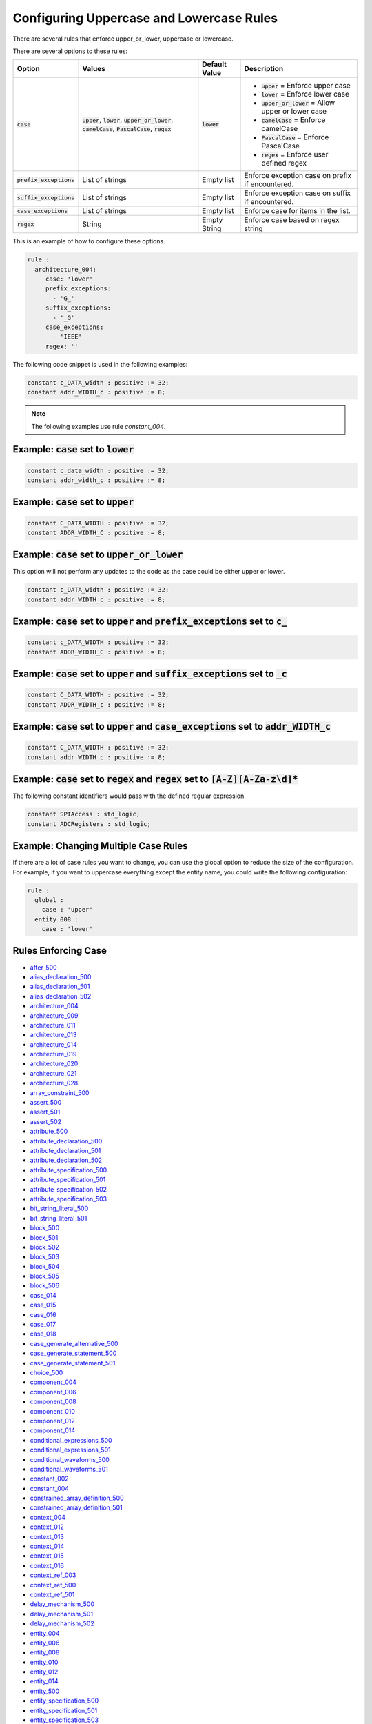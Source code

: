 
.. _configuring-uppercase-and-lowercase-rules:

Configuring Uppercase and Lowercase Rules
-----------------------------------------

There are several rules that enforce upper_or_lower, uppercase or lowercase.

There are several options to these rules:

.. |case_option| replace::
   :code:`case`

.. |upper_value| replace::
   :code:`upper`

.. |lower_value| replace::
   :code:`lower`

.. |upper_or_lower_value| replace::
   :code:`upper_or_lower`

.. |camelCase_value| replace::
   :code:`camelCase`

.. |PascalCase_value| replace::
   :code:`PascalCase`

.. |regex_value| replace::
   :code:`regex`

.. |case_option__upper| replace::
   |upper_value| = Enforce upper case

.. |case_option__lower| replace::
   |lower_value| = Enforce lower case

.. |case_option__upper_or_lower| replace::
   |upper_or_lower_value| = Allow upper or lower case

.. |case_option__camelCase| replace::
   |camelCase_value| = Enforce camelCase

.. |case_option__PascalCase| replace::
   |PascalCase_value| = Enforce PascalCase

.. |case_option__regex| replace::
   |regex_value| = Enforce user defined regex

.. |case_values| replace::
   |upper_value|, |lower_value|, |upper_or_lower_value|, |camelCase_value|, |PascalCase_value|, |regex_value|

.. |case_default_value| replace::
   |lower_value|

.. |prefix_exceptions_option| replace::
   :code:`prefix_exceptions`

.. |pe_values| replace::
   List of strings

.. |pe_default_value| replace::
   Empty list

.. |pe_description| replace::
   Enforce exception case on prefix if encountered.

.. |suffix_exceptions_option| replace::
   :code:`suffix_exceptions`

.. |se_values| replace::
   List of strings

.. |se_default_value| replace::
   Empty list

.. |se_description| replace::
   Enforce exception case on suffix if encountered.

.. |case_exceptions_option| replace::
   :code:`case_exceptions`

.. |ce_values| replace::
   List of strings

.. |regex_values| replace::
   String

.. |ce_default_value| replace::
   Empty list

.. |regex_default_value| replace::
   Empty String

.. |ce_description| replace::
   Enforce case for items in the list.

.. |regex_option| replace::
   :code:`regex`

.. |regex_description| replace::
   Enforce case based on regex string

+----------------------------+------------------------+-----------------------+-----------------------------------+
| Option                     | Values                 | Default Value         | Description                       |
+============================+========================+=======================+===================================+
| |case_option|              | |case_values|          | |case_default_value|  | * |case_option__upper|            |
|                            |                        |                       | * |case_option__lower|            |
|                            |                        |                       | * |case_option__upper_or_lower|   |
|                            |                        |                       | * |case_option__camelCase|        |
|                            |                        |                       | * |case_option__PascalCase|       |
|                            |                        |                       | * |case_option__regex|            |
+----------------------------+------------------------+-----------------------+-----------------------------------+
| |prefix_exceptions_option| | |pe_values|            | |pe_default_value|    | |pe_description|                  |
+----------------------------+------------------------+-----------------------+-----------------------------------+
| |suffix_exceptions_option| | |se_values|            | |se_default_value|    | |se_description|                  |
+----------------------------+------------------------+-----------------------+-----------------------------------+
| |case_exceptions_option|   | |ce_values|            | |ce_default_value|    | |ce_description|                  |
+----------------------------+------------------------+-----------------------+-----------------------------------+
| |regex_option|             | |regex_values|         | |regex_default_value| | |regex_description|               |
+----------------------------+------------------------+-----------------------+-----------------------------------+

This is an example of how to configure these options.

.. code-block:: yaml

   rule :
     architecture_004:
        case: 'lower'
        prefix_exceptions:
          - 'G_'
        suffix_exceptions:
          - '_G'
        case_exceptions:
          - 'IEEE'
        regex: ''

The following code snippet is used in the following examples:

.. code-block:: vhdl

   constant c_DATA_width : positive := 32;
   constant addr_WIDTH_c : positive := 8;

.. NOTE:: The following examples use rule `constant_004`.

Example: |case_option| set to |lower_value|
###########################################

.. code-block:: vhdl

   constant c_data_width : positive := 32;
   constant addr_width_c : positive := 8;

Example: |case_option| set to |upper_value|
###########################################

.. code-block:: vhdl

   constant C_DATA_WIDTH : positive := 32;
   constant ADDR_WIDTH_C : positive := 8;

Example: |case_option| set to |upper_or_lower_value|
####################################################

This option will not perform any updates to the code as the case could be either upper or lower.

.. code-block:: vhdl

   constant c_DATA_width : positive := 32;
   constant addr_WIDTH_c : positive := 8;

Example: |case_option| set to |upper_value| and |prefix_exceptions_option| set to :code:`c_`
############################################################################################

.. code-block:: vhdl

   constant c_DATA_WIDTH : positive := 32;
   constant ADDR_WIDTH_C : positive := 8;

Example: |case_option| set to |upper_value| and |suffix_exceptions_option| set to :code:`_c`
############################################################################################

.. code-block:: vhdl

   constant C_DATA_WIDTH : positive := 32;
   constant ADDR_WIDTH_c : positive := 8;

Example: |case_option| set to |upper_value| and |case_exceptions_option| set to :code:`addr_WIDTH_c`
####################################################################################################

.. code-block:: vhdl

   constant C_DATA_WIDTH : positive := 32;
   constant addr_WIDTH_c : positive := 8;

Example: |case_option| set to |regex_value| and |regex_option| set to :code:`[A-Z][A-Za-z\d]*`
##############################################################################################

The following constant identifiers would pass with the defined regular expression.

.. code-block:: vhdl

   constant SPIAccess : std_logic;
   constant ADCRegisters : std_logic;

Example: Changing Multiple Case Rules
#####################################

If there are a lot of case rules you want to change, you can use the global option to reduce the size of the configuration.
For example, if you want to uppercase everything except the entity name, you could write the following configuration:

.. code-block:: yaml

   rule :
     global :
       case : 'upper'
     entity_008 :
       case : 'lower'

Rules Enforcing Case
####################

* `after_500 <after_rules.html#after-500>`_

* `alias_declaration_500 <alias_declaration_rules.html#alias-declaration-500>`_
* `alias_declaration_501 <alias_declaration_rules.html#alias-declaration-501>`_
* `alias_declaration_502 <alias_declaration_rules.html#alias-declaration-502>`_

* `architecture_004 <architecture_rules.html#architecture-004>`_
* `architecture_009 <architecture_rules.html#architecture-009>`_
* `architecture_011 <architecture_rules.html#architecture-011>`_
* `architecture_013 <architecture_rules.html#architecture-013>`_
* `architecture_014 <architecture_rules.html#architecture-014>`_
* `architecture_019 <architecture_rules.html#architecture-019>`_
* `architecture_020 <architecture_rules.html#architecture-020>`_
* `architecture_021 <architecture_rules.html#architecture-021>`_
* `architecture_028 <architecture_rules.html#architecture-028>`_

* `array_constraint_500 <../array_constraint_rules.html#array-constraint-500>`_

* `assert_500 <assert_rules.html#assert-500>`_
* `assert_501 <assert_rules.html#assert-501>`_
* `assert_502 <assert_rules.html#assert-502>`_

* `attribute_500 <attribute_rules.html#attribute-500>`_

* `attribute_declaration_500 <attribute_declaration_rules.html#attribute-declaration-500>`_
* `attribute_declaration_501 <attribute_declaration_rules.html#attribute-declaration-501>`_
* `attribute_declaration_502 <attribute_declaration_rules.html#attribute-declaration-502>`_

* `attribute_specification_500 <attribute_specification_rules.html#attribute-specification-500>`_
* `attribute_specification_501 <attribute_specification_rules.html#attribute-specification-501>`_
* `attribute_specification_502 <attribute_specification_rules.html#attribute-specification-502>`_
* `attribute_specification_503 <attribute_specification_rules.html#attribute-specification-503>`_

* `bit_string_literal_500 <bit_string_literal_rules.html#bit-string-literal-500>`_
* `bit_string_literal_501 <bit_string_literal_rules.html#bit-string-literal-501>`_

* `block_500 <block_rules.html#block-500>`_
* `block_501 <block_rules.html#block-501>`_
* `block_502 <block_rules.html#block-502>`_
* `block_503 <block_rules.html#block-503>`_
* `block_504 <block_rules.html#block-504>`_
* `block_505 <block_rules.html#block-505>`_
* `block_506 <block_rules.html#block-506>`_

* `case_014 <case_rules.html#case-014>`_
* `case_015 <case_rules.html#case-015>`_
* `case_016 <case_rules.html#case-016>`_
* `case_017 <case_rules.html#case-017>`_
* `case_018 <case_rules.html#case-018>`_

* `case_generate_alternative_500 <case_generate_alternative_rules.html#case-generate-alternative-500>`_

* `case_generate_statement_500 <case_generate_statement_rules.html#case-generate-statement-500>`_
* `case_generate_statement_501 <case_generate_statement_rules.html#case-generate-statement-501>`_

* `choice_500 <choice_rules.html#choice-500>`_

* `component_004 <component_rules.html#component-004>`_
* `component_006 <component_rules.html#component-006>`_
* `component_008 <component_rules.html#component-008>`_
* `component_010 <component_rules.html#component-010>`_
* `component_012 <component_rules.html#component-012>`_
* `component_014 <component_rules.html#component-014>`_

* `conditional_expressions_500 <conditional_expressions_rules.html#conditional-expressions-500>`_
* `conditional_expressions_501 <conditional_expressions_rules.html#conditional-expressions-501>`_

* `conditional_waveforms_500 <conditional_waveforms_rules.html#conditional-waveforms-500>`_
* `conditional_waveforms_501 <conditional_waveforms_rules.html#conditional-waveforms-501>`_

* `constant_002 <constant_rules.html#constant-002>`_
* `constant_004 <constant_rules.html#constant-004>`_

* `constrained_array_definition_500 <constrained_array_definition_rules.html#constrained-array-definition-500>`_
* `constrained_array_definition_501 <constrained_array_definition_rules.html#constrained-array-definition-501>`_

* `context_004 <context_rules.html#context-004>`_
* `context_012 <context_rules.html#context-012>`_
* `context_013 <context_rules.html#context-013>`_
* `context_014 <context_rules.html#context-014>`_
* `context_015 <context_rules.html#context-015>`_
* `context_016 <context_rules.html#context-016>`_

* `context_ref_003 <context_ref_rules.html#context-ref-003>`_
* `context_ref_500 <context_ref_rules.html#context-ref-500>`_
* `context_ref_501 <context_ref_rules.html#context-ref-501>`_

* `delay_mechanism_500 <delay_mechanism_rules.html#delay-mechanism-500>`_
* `delay_mechanism_501 <delay_mechanism_rules.html#delay-mechanism-501>`_
* `delay_mechanism_502 <delay_mechanism_rules.html#delay-mechanism-502>`_

* `entity_004 <entity_rules.html#entity-004>`_
* `entity_006 <entity_rules.html#entity-006>`_
* `entity_008 <entity_rules.html#entity-008>`_
* `entity_010 <entity_rules.html#entity-010>`_
* `entity_012 <entity_rules.html#entity-012>`_
* `entity_014 <entity_rules.html#entity-014>`_
* `entity_500 <entity_rules.html#entity-500>`_

* `entity_specification_500 <entity_specification_rules.html#entity-specification-500>`_
* `entity_specification_501 <entity_specification_rules.html#entity-specification-501>`_
* `entity_specification_503 <entity_specification_rules.html#entity-specification-503>`_

* `exit_statement_500 <exit_statement_rules.html#exit-statement-500>`_
* `exit_statement_501 <exit_statement_rules.html#exit-statement-501>`_

* `exponent_500 <exponent_rules.html#exponent-500>`_

* `external_constant_name_500 <external_constant_name_rules.html#external-constant-name-500>`_

* `external_signal_name_500 <external_signal_name_rules.html#external-signal-name-500>`_

* `external_variable_name_500 <external_variable_name_rules.html#external-variable-name-500>`_

* `file_002 <file_rules.html#file-002>`_

* `for_generate_statement_500 <for_generate_statement_rules.html#for-generate-statement-500>`_
* `for_generate_statement_501 <for_generate_statement_rules.html#for-generate-statement-501>`_
* `for_generate_statement_502 <for_generate_statement_rules.html#for-generate-statement-502>`_

* `function_004 <function_rules.html#function-004>`_
* `function_005 <function_rules.html#function-005>`_
* `function_013 <function_rules.html#function-013>`_
* `function_017 <function_rules.html#function-017>`_
* `function_501 <function_rules.html#function-501>`_
* `function_502 <function_rules.html#function-502>`_
* `function_506 <function_rules.html#function-506>`_
* `function_507 <function_rules.html#function-507>`_
* `function_509 <function_rules.html#function-509>`_
* `function_510 <function_rules.html#function-510>`_
* `function_511 <function_rules.html#function-511>`_
* `function_512 <function_rules.html#function-512>`_

* `generate_005 <generate_rules.html#generate-005>`_
* `generate_009 <generate_rules.html#generate-009>`_
* `generate_010 <generate_rules.html#generate-010>`_
* `generate_012 <generate_rules.html#generate-012>`_
* `generate_500 <generate_rules.html#generate-500>`_
* `generate_501 <generate_rules.html#generate-501>`_

* `generic_007 <generic_rules.html#generic-007>`_
* `generic_009 <generic_rules.html#generic-009>`_
* `generic_017 <generic_rules.html#generic-017>`_

* `generic_map_001 <generic_map_rules.html#generic-map-001>`_
* `generic_map_002 <generic_map_rules.html#generic-map-002>`_

* `ieee_500 <ieee_rules.html#ieee-500>`_

* `if_generate_statement_500 <if_generate_statement_rules.html#if-generate-statement-500>`_
* `if_generate_statement_501 <if_generate_statement_rules.html#if-generate-statement-501>`_
* `if_generate_statement_502 <if_generate_statement_rules.html#if-generate-statement-502>`_
* `if_generate_statement_503 <if_generate_statement_rules.html#if-generate-statement-503>`_

* `if_025 <if_rules.html#if-025>`_
* `if_026 <if_rules.html#if-026>`_
* `if_027 <if_rules.html#if-027>`_
* `if_028 <if_rules.html#if-028>`_
* `if_029 <if_rules.html#if-029>`_
* `if_034 <if_rules.html#if-034>`_

* `index_subtype_definition_500 <index_subtype_definition_rules.html#index-subtype-definition-500>`_

* `instantiation_008 <instantiation_rules.html#instantiation-008>`_
* `instantiation_009 <instantiation_rules.html#instantiation-009>`_
* `instantiation_027 <instantiation_rules.html#instantiation-027>`_
* `instantiation_028 <instantiation_rules.html#instantiation-028>`_
* `instantiation_031 <instantiation_rules.html#instantiation-031>`_
* `instantiation_500 <instantiation_rules.html#instantiation-500>`_

* `iteration_scheme_500 <iteration_scheme_rules.html#iteration-scheme-500>`_
* `iteration_scheme_501 <iteration_scheme_rules.html#iteration-scheme-501>`_
* `iteration_scheme_502 <iteration_scheme_rules.html#iteration-scheme-502>`_

* `library_004 <library_rules.html#library-004>`_
* `library_005 <library_rules.html#library-005>`_
* `library_500 <library_rules.html#library-500>`_

* `logical_operator_500 <logical_operator_rules.html#logical-operator-500>`_

* `loop_statement_500 <loop_statement_rules.html#loop-statement-500>`_
* `loop_statement_501 <loop_statement_rules.html#loop-statement-501>`_
* `loop_statement_502 <loop_statement_rules.html#loop-statement-502>`_
* `loop_statement_503 <loop_statement_rules.html#loop-statement-503>`_
* `loop_statement_504 <loop_statement_rules.html#loop-statement-504>`_

* `next_statement_500 <next_statement_rules.html#next-statement-500>`_
* `next_statement_501 <next_statement_rules.html#next-statement-501>`_

* `null_statement_500 <null_statement_rules.html#null-statement-500>`_

* `package_004 <package_rules.html#package-004>`_
* `package_006 <package_rules.html#package-006>`_
* `package_008 <package_rules.html#package-008>`_
* `package_010 <package_rules.html#package-010>`_
* `package_013 <package_rules.html#package-013>`_
* `package_018 <package_rules.html#package-018>`_

* `package_body_500 <package_body_rules.html#package-body-500>`_
* `package_body_501 <package_body_rules.html#package-body-501>`_
* `package_body_502 <package_body_rules.html#package-body-502>`_
* `package_body_503 <package_body_rules.html#package-body-503>`_
* `package_body_504 <package_body_rules.html#package-body-504>`_
* `package_body_505 <package_body_rules.html#package-body-505>`_
* `package_body_506 <package_body_rules.html#package-body-506>`_
* `package_body_507 <package_body_rules.html#package-body-507>`_

* `package_instantiation_500 <package_instantiation_rules.html#package-instantiation-500>`_
* `package_instantiation_501 <package_instantiation_rules.html#package-instantiation-501>`_
* `package_instantiation_502 <package_instantiation_rules.html#package-instantiation-502>`_
* `package_instantiation_503 <package_instantiation_rules.html#package-instantiation-503>`_
* `package_instantiation_504 <package_instantiation_rules.html#package-instantiation-504>`_

* `port_010 <port_rules.html#port-010>`_
* `port_017 <port_rules.html#port-017>`_
* `port_018 <port_rules.html#port-018>`_
* `port_019 <port_rules.html#port-019>`_

* `port_map_001 <port_map_rules.html#port-map-001>`_
* `port_map_002 <port_map_rules.html#port-map-002>`_

* `procedure_008 <procedure_rules.html#procedure-008>`_
* `procedure_500 <procedure_rules.html#procedure-500>`_
* `procedure_501 <procedure_rules.html#procedure-501>`_
* `procedure_502 <procedure_rules.html#procedure-502>`_
* `procedure_503 <procedure_rules.html#procedure-503>`_
* `procedure_504 <procedure_rules.html#procedure-504>`_
* `procedure_506 <procedure_rules.html#procedure-506>`_
* `procedure_508 <procedure_rules.html#procedure-508>`_
* `procedure_510 <procedure_rules.html#procedure-510>`_
* `procedure_511 <procedure_rules.html#procedure-511>`_

* `procedure_call_500 <procedure_call_rules.html#procedure-call-500>`_
* `procedure_call_501 <procedure_call_rules.html#procedure-call-501>`_
* `procedure_call_502 <procedure_call_rules.html#procedure-call-502>`_

* `process_004 <process_rules.html#process-004>`_
* `process_005 <process_rules.html#process-005>`_
* `process_008 <process_rules.html#process-008>`_
* `process_009 <process_rules.html#process-009>`_
* `process_013 <process_rules.html#process-013>`_
* `process_017 <process_rules.html#process-017>`_
* `process_019 <process_rules.html#process-019>`_

* `protected_type_500 <protected_type_rules.html#protected-type-500>`_
* `protected_type_501 <protected_type_rules.html#protected-type-501>`_
* `protected_type_502 <protected_type_rules.html#protected-type-502>`_
* `protected_type_body_500 <protected_type_rules.html#protected-type-body-500>`_

* `protected_type_body_501 <protected_type_rules.html#protected-type-body-501>`_
* `protected_type_body_502 <protected_type_rules.html#protected-type-body-502>`_
* `protected_type_body_503 <protected_type_rules.html#protected-type-body-503>`_
* `protected_type_body_504 <protected_type_rules.html#protected-type-body-504>`_

* `range_constraint_500 <../range_constraint_rules.html#range-constraint-500>`_

* `range_001 <range_rules.html#range-001>`_
* `range_002 <range_rules.html#range-002>`_

* `record_type_definition_500 <record_type_definition_rules.html#record-type-definition-500>`_
* `record_type_definition_501 <record_type_definition_rules.html#record-type-definition-501>`_
* `record_type_definition_502 <record_type_definition_rules.html#record-type-definition-502>`_

* `report_statement_500 <report_statement_rules.html#report-statement-500>`_
* `report_statement_501 <report_statement_rules.html#report-statement-501>`_

* `return_statement_500 <return_statement_rules.html#return-statement-500>`_

* `selected_assignment_500 <selected_assignment_rules.html#selected-assignment-500>`_
* `selected_assignment_501 <selected_assignment_rules.html#selected-assignment-501>`_
* `selected_assignment_502 <selected_assignment_rules.html#selected-assignment-502>`_
* `selected_assignment_503 <selected_assignment_rules.html#selected-assignment-503>`_

* `shift_operator_500 <shift_operator_rules.html#shift-operator-500>`_

* `signal_002 <signal_rules.html#signal-002>`_
* `signal_004 <signal_rules.html#signal-004>`_

* `subprogram_instantiation_500 <subprogram_instantiation_rules.html#subprogram-instantiation-500>`_
* `subprogram_instantiation_501 <subprogram_instantiation_rules.html#subprogram-instantiation-501>`_
* `subprogram_instantiation_502 <subprogram_instantiation_rules.html#subprogram-instantiation-502>`_
* `subprogram_instantiation_503 <subprogram_instantiation_rules.html#subprogram-instantiation-503>`_

* `subprogram_kind_500 <subprogram_kind_rules.html#subprogram-kind-500>`_
* `subprogram_kind_501 <subprogram_kind_rules.html#subprogram-kind-501>`_

* `subtype_500 <subtype_rules.html#subtype-500>`_
* `subtype_501 <subtype_rules.html#subtype-501>`_
* `subtype_502 <subtype_rules.html#subtype-502>`_

* `type_002 <type_rules.html#type-002>`_
* `type_004 <type_rules.html#type-004>`_
* `type_013 <type_rules.html#type-013>`_
* `type_500 <type_rules.html#type-500>`_

* `unbounded_array_definition_500 <unbounded_array_definition_rules.html#unbounded-array-definition-500>`_
* `unbounded_array_definition_501 <unbounded_array_definition_rules.html#unbounded-array-definition-501>`_

* `use_clause_500 <use_clause_rules.html#use-clause-500>`_
* `use_clause_501 <use_clause_rules.html#use-clause-501>`_
* `use_clause_502 <use_clause_rules.html#use-clause-502>`_
* `use_clause_503 <use_clause_rules.html#use-clause-503>`_

* `variable_002 <variable_rules.html#variable-002>`_
* `variable_004 <variable_rules.html#variable-004>`_

* `wait_500 <wait_rules.html#wait-500>`_
* `wait_501 <wait_rules.html#wait-501>`_
* `wait_502 <wait_rules.html#wait-502>`_
* `wait_503 <wait_rules.html#wait-503>`_

